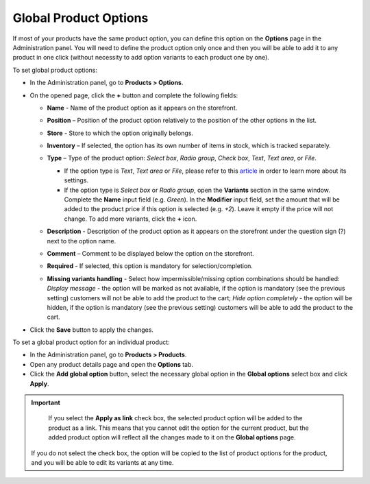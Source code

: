 **********************
Global Product Options
**********************

If most of your products have the same product option, you can define this option on the **Options** page in the Administration panel. You will need to define the product option only once and then you will be able to add it to any product in one click (without necessity to add option variants to each product one by one).

To set global product options:

*   In the Administration panel, go to **Products > Options**.
*   On the opened page, click the **+** button and complete the following fields:

    *   **Name** - Name of the product option as it appears on the storefront.
    *   **Position** – Position of the product option relatively to the position of the other options in the list.
    *   **Store** - Store to which the option originally belongs.
    *   **Inventory** – If selected, the option has its own number of items in stock, which is tracked separately.
    *   **Type** – Type of the product option: *Select box*, *Radio group*, *Check box*, *Text*, *Text area*, or *File*.

        *   If the option type is *Text*, *Text area* or *File*, please refer to this `article <http://kb.cs-cart.com/settings-text-option>`_ in order to learn more about its settings.
        *   If the option type is *Select box* or *Radio group*, open the **Variants** section in the same window. Complete the **Name** input field (e.g. *Green*). In the **Modifier** input field, set the amount that will be added to the product price if this option is selected (e.g. *+2*). Leave it empty if the price will not change. To add more variants, click the **+** icon.

	.. image:: img/global_options_01.png
	    :align: center
	    :alt: New option

    *   **Description** - Description of the product option as it appears on the storefront under the question sign (?) next to the option name.
    *   **Comment** – Comment to be displayed below the option on the storefront.
    *   **Required** - If selected, this option is mandatory for selection/completion.
    *   **Missing variants handling** - Select how impermissible/missing option combinations should be handled: *Display message* - the option will be marked as not available, if the option is mandatory (see the previous setting) customers will not be able to add the product to the cart; *Hide option completely* - the option will be hidden, if the option is mandatory (see the previous setting) customers will be able to add the product to the cart.

.. image:: img/global_options_02.png
    :align: center
    :alt: The Variants tab

*   Click the **Save** button to apply the changes.

To set a global product option for an individual product:

*   In the Administration panel, go to **Products > Products**.
*   Open any product details page and open the **Options** tab.
*   Click the **Add global option** button, select the necessary global option in the **Global options** select box and click **Apply**.

.. image:: img/global_options_03.png
    :align: center
    :alt: Add global option

.. important::

	If you select the **Apply as link** check box, the selected product option will be added to the product as a link. This means that you cannot edit the option for the current product, but the added product option will reflect all the changes made to it on the **Global options** page.
    
    If you do not select the check box, the option will be copied to the list of product options for the product, and you will be able to edit its variants at any time.